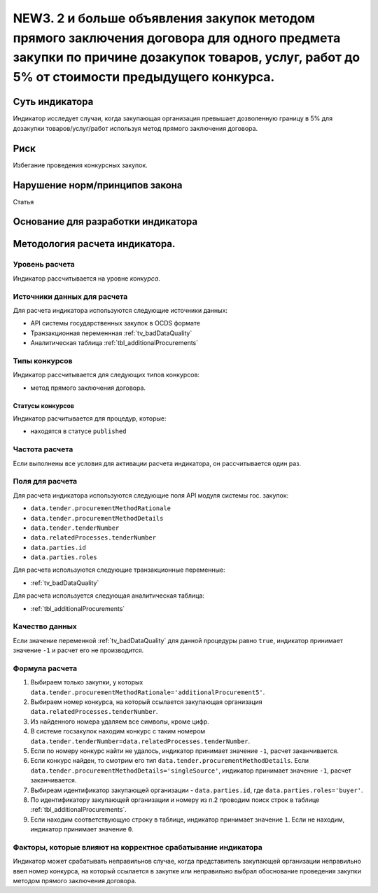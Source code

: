 ############################################################################################
NEW3. 2 и больше объявления закупок методом прямого заключения договора для одного предмета закупки по причине дозакупок товаров, услуг, работ до 5% от стоимости предыдущего конкурса.
############################################################################################

***************
Суть индикатора
***************

Индикатор исследует случаи, когда закупающая организация превышает дозволенную границу в 5% для дозакупки товаров/услуг/работ используя метод прямого заключения договора.

****
Риск
****
Избегание проведения конкурсных закупок. 

*******************************
Нарушение норм/принципов закона
*******************************

Статья 

***********************************
Основание для разработки индикатора
***********************************

*******************************
Методология расчета индикатора.
*******************************

Уровень расчета
===============
Индикатор расcчитывается на уровне *конкурса*.

Источники данных для расчета
============================

Для расчета индикатора используются следующие источники данных:

- API системы государственных закупок в OCDS формате
- Транзакционная переменнная :ref:`tv_badDataQuality`
- Аналитическая таблица :ref:`tbl_additionalProcurements`

Типы конкурсов
==============

Индикатор рассчитывается для следующих типов конкурсов:

- метод прямого заключения договора.


Статусы конкурсов
-----------------

Индикатор расчитывается для процедур, которые:

- находятся в статусе ``published``


Частота расчета
===============

Если выполнены все условия для активации расчета индикатора, он рассчитывается один раз.

Поля для расчета
================

Для расчета индикатора используются следующие поля API модуля системы гос. закупок:

- ``data.tender.procurementMethodRationale``
- ``data.tender.procurementMethodDetails``
- ``data.tender.tenderNumber``
- ``data.relatedProcesses.tenderNumber``
- ``data.parties.id``
- ``data.parties.roles``

Для расчета используются следующие транзакционные переменные:

- :ref:`tv_badDataQuality`

Для расчета используется следующая аналитическая таблица:

- :ref:`tbl_additionalProcurements`

Качество данных
===============

Если значение переменной :ref:`tv_badDataQuality` для данной процедуры равно ``true``, индикатор принимает значение ``-1`` и расчет его не производится.

Формула расчета
===============

1. Выбираем только закупки, у которых ``data.tender.procurementMethodRationale='additionalProcurement5'``.

2. Выбираем номер конкурса, на который ссылается закупающая организация ``data.relatedProcesses.tenderNumber``.

3. Из найденного номера удаляем все символы, кроме цифр.

4. В системе госзакупок находим конкурс с таким номером ``data.tender.tenderNumber=data.relatedProcesses.tenderNumber``.

5. Если по номеру конкурс найти не удалось, индикатор принимает значение ``-1``, расчет заканчивается.

6. Если конкурс найден, то смотрим его тип ``data.tender.procurementMethodDetails``. Если ``data.tender.procurementMethodDetails='singleSource'``, индикатор принимает значение ``-1``, расчет заканчивается.

7. Выбиреам идентификатор закупающей организации - ``data.parties.id``, где ``data.parties.roles='buyer'``.

8. По идентификатору закупающей организации и номеру из п.2 проводим поиск строк в таблице :ref:`tbl_additionalProcurements`.

9. Если находим соответствующую строку в таблице, индикатор принимает значение ``1``. Если не находим, индикатор принимает значение ``0``.

Факторы, которые влияют на корректное срабатывание индикатора
=============================================================

Индикатор может срабатывать неправильнов случае, когда представитель закупающей организации неправильно ввел номер конкурса, на который ссылается в закупке или неправильно выбрал обоснование проведения закупки методом прямого заключения договора.
